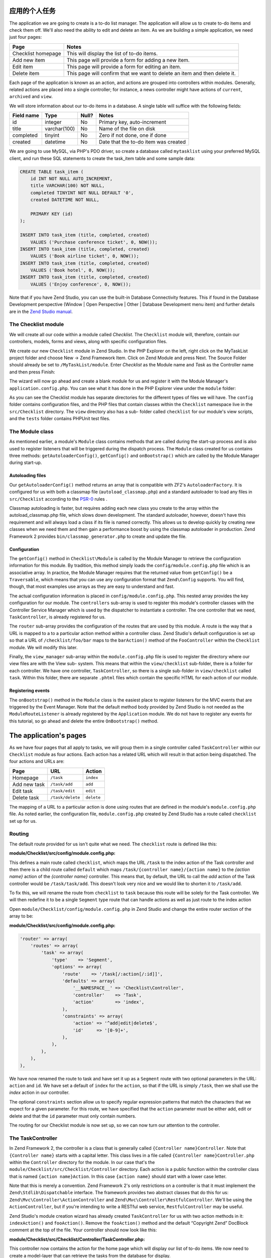 .. _getting-started-with-zend-studio.the-application:

应用的个人任务
==========================

The application we are going to create is a to-do list manager. The application
will allow us to create to-do items and check them off.  We'll also need the
ability to edit and delete an item. As we are building a simple application, we
need just four pages:

+--------------------+---------------------------------------------------------------------------+
| Page               | Notes                                                                     |
+====================+===========================================================================+
| Checklist homepage | This will display the list of to-do items.                                |
+--------------------+---------------------------------------------------------------------------+
| Add new item       | This page will provide a form for adding a new item.                      |
+--------------------+---------------------------------------------------------------------------+
| Edit item          | This page will provide a form for editing an item.                        |
+--------------------+---------------------------------------------------------------------------+
| Delete item        | This page will confirm that we want to delete an item and then delete it. |
+--------------------+---------------------------------------------------------------------------+

Each page of the application is known as an action, and actions are grouped into
controllers within modules. Generally, related actions are placed into a single
controller; for instance, a news controller might have actions of ``current``,
``archived`` and ``view``.

We will store information about our to-do items in a database. A single table
will suffice with the following fields:

+------------+--------------+-------+--------------------------------------+
| Field name | Type         | Null? | Notes                                |
+============+==============+=======+======================================+
| id         | integer      | No    | Primary key, auto-increment          |
+------------+--------------+-------+--------------------------------------+
| title      | varchar(100) | No    | Name of the file on disk             |
+------------+--------------+-------+--------------------------------------+
| completed  | tinyint      | No    | Zero if not done, one if done        |
+------------+--------------+-------+--------------------------------------+
| created    | datetime     | No    | Date that the to-do item was created |
+------------+--------------+-------+--------------------------------------+

We are going to use MySQL, via PHP's PDO driver, so create a database called
``mytasklist`` using your preferred MySQL client, and run these SQL statements
to create the task_item table and some sample data:

.. code:: sql

    CREATE TABLE task_item (
        id INT NOT NULL AUTO_INCREMENT,
        title VARCHAR(100) NOT NULL,
        completed TINYINT NOT NULL DEFAULT '0',
        created DATETIME NOT NULL,

        PRIMARY KEY (id)
    );

    INSERT INTO task_item (title, completed, created)
        VALUES ('Purchase conference ticket', 0, NOW());
    INSERT INTO task_item (title, completed, created)
        VALUES ('Book airline ticket', 0, NOW());
    INSERT INTO task_item (title, completed, created)
        VALUES ('Book hotel', 0, NOW());
    INSERT INTO task_item (title, completed, created)
        VALUES ('Enjoy conference', 0, NOW());


Note that if you have Zend Studio, you can use the built-in Database
Connectivity features. This if found in the Database Development perspective
(Window | Open Perspective | Other | Database Development menu item) and further
details are in the `Zend Studio manual <http://files.zend.com/help/Zend-
Studio/content/data_tools_platform.htm>`_\ .

The Checklist module
--------------------

We will create all our code within a module called *Checklist*. The
``Checklist`` module will, therefore, contain our controllers, models, forms and
views, along with specific configuration files.

We create our new ``Checklist`` module in Zend Studio. In the PHP Explorer on
the left, right click on the MyTaskList project folder and choose New -> Zend
Framework Item. Click on Zend Module and press Next. The Source Folder should
already be set to ``/MyTaskList/module``. Enter *Checklist* as the Module name
and *Task* as the Controller name and then press Finish:

.. image:: ../images/getting-started-with-zend-studio.studio6.png
    :width: 450

The wizard will now go ahead and create a blank module for us and register it
with the Module Manager's ``application.config.php``. You can see what it has
done in the PHP Explorer view under the ``module`` folder:

.. image:: ../images/getting-started-with-zend-studio.studio7.png
    :width: 300


As you can see the Checklist module has separate directories for the different
types of files we will have. The ``config`` folder contains configuration files,
and the PHP files that contain classes within the ``Checklist`` namespace live
in the ``src/Checklist`` directory.  The ``view`` directory also has a sub-
folder called ``checklist`` for our module's view scripts, and the ``tests``
folder contains PHPUnit test files.

The Module class
----------------

As mentioned earlier, a module's ``Module`` class contains methods that are
called during the start-up process and is also used to register listeners that
will be triggered during the dispatch process. The ``Module`` class created for
us contains three methods: ``getAutoloaderConfig()``, ``getConfig()`` and
``onBootstrap()`` which are called by the Module Manager during start-up.

Autoloading files
~~~~~~~~~~~~~~~~~

Our ``getAutoloaderConfig()`` method returns an array that is compatible with
ZF2's ``AutoloaderFactory``. It is configured for us with both a classmap file
(``autoload_classmap.php``) and a standard autoloader to load any files in
``src/Checklist`` according to the `PSR-0 <https://github.com/php-fig/fig-
standards/blob/master/accepted/PSR-0.md>`_ rules .

Classmap autoloading is faster, but requires adding each new class you create to
the array within the autoload_classmap.php file, which slows down development.
The standard autoloader, however, doesn't have this requirement and will always
load a class if its file is named correctly. This allows us to develop quickly
by creating new classes when we need them and then gain a performance boost by
using the classmap autoloader in production. Zend Framework 2 provides
``bin/classmap_generator.php`` to create and update the file.

Configuration
~~~~~~~~~~~~~

The ``getConfig()`` method in ``Checklist\Module`` is called by the Module
Manager to retrieve the configuration information for this module. By tradition,
this method simply loads the ``config/module.config.php`` file which is an
associative array. In practice, the Module Manager requires that the returned
value from ``getConfig()`` be a ``Traversable``, which means that you can use
any configuration format that ``Zend\Config`` supports. You will find, though,
that most examples use arrays as they are easy to understand and fast.

The actual configuration information is placed in ``config/module.config.php``.
This nested array provides the key configuration for our module. The
``controllers`` sub-array is used to register this module's controller classes
with the Controller Service Manager which is used by the dispatcher to
instantiate a controller. The one controller that we need, ``TaskController``,
is already registered for us.

The ``router`` sub-array provides the configuration of the routes that are used
by this module. A route is the way that a URL is mapped to a to a particular
action method within a controller class. Zend Studio's default configuration is
set up so that a URL of ``/checklist/foo/bar`` maps to the ``barAction()``
method of the ``FooController`` within the ``Checklist`` module. We will modify
this later.

Finally, the ``view_manager`` sub-array within the ``module.config.php`` file is
used to register the directory where our view files are with the View sub-
system. This means that within the ``view/checklist`` sub-folder, there is a
folder for each controller. We have one controller, ``TaskController``, so there
is a single sub-folder in ``view/checklist`` called ``task``. Within this
folder, there are separate ``.phtml`` files which contain the specific HTML for
each action of our module.

Registering events
~~~~~~~~~~~~~~~~~~

The ``onBootstrap()`` method in the ``Module`` class is the easiest place to
register listeners for the MVC events that are triggered by the Event Manager.
Note that the default method body provided by Zend Studio is not needed as the
``ModuleRouteListener`` is already registered by the ``Application`` module. We
do not have to register any events for this tutorial, so go ahead and delete the
entire ``OnBootstrap()`` method.

The application's pages
=======================

As we have four pages that all apply to tasks, we will group them in a single
controller called ``TaskController`` within our ``Checklist`` module as four
actions. Each action has a related URL which will result in that action being
dispatched. The four actions and URLs are:

+--------------+------------------+------------+
| Page         | URL              | Action     |
+==============+==================+============+
| Homepage     | ``/task``        | ``index``  |
+--------------+------------------+------------+
| Add new task | ``/task/add``    | ``add``    |
+--------------+------------------+------------+
| Edit task    | ``/task/edit``   | ``edit``   |
+--------------+------------------+------------+
| Delete task  | ``/task/delete`` | ``delete`` |
+--------------+------------------+------------+


The mapping of a URL to a particular action is done using routes that are
defined in the module's ``module.config.php`` file. As noted earlier, the
configuration file, ``module.config.php`` created by Zend Studio has a route
called ``checklist`` set up for us.

Routing
-------

The default route provided for us isn't quite what we need. The ``checklist``
route is defined like this:

**module/Checklist/src/config/module.config.php:**

.. code-block:: php
   :linenos:

    'router' => array(
        'routes' => array(
            'checklist' => array(
                'type'    => 'Literal',
                'options' => array(
                    'route'    => '/task',
                    'defaults' => array(
                        '__NAMESPACE__' => 'Checklist\Controller',
                        'controller'    => 'Task',
                        'action'        => 'index',
                    ),
                ),
                'may_terminate' => true,
                'child_routes' => array(
                    'default' => array(
                        'type'    => 'Segment',
                        'options' => array(
                            'route'    => '/[:controller[/:action]]',
                        ),
                    ),
                ),
            ),


This defines a main route called ``checklist``, which maps the URL ``/task`` to
the index action of the Task controller and then there is a child route called
``default`` which maps ``/task/{controller name}/{action name}`` to the *{action
name}* action of the *{controller name}* controller. This means that, by
default, the URL to call the *add* action of the Task controller would be
``/task/task/add``. This doesn't look very nice and we would like to shorten it
to ``/task/add``.

To fix this, we will rename the route from ``checklist`` to ``task`` because
this route will be solely for the Task controller. We will then redefine it to
be a single ``Segment`` type route that can handle actions as well as just route
to the index action

Open ``module/Checklist/config/module.config.php`` in Zend Studio and change the
entire router section of the array to be:

**module/Checklist/src/config/module.config.php:**

.. code-block:: php

    'router' => array(
        'routes' => array(
            'task' => array(
                'type'    => 'Segment',
                'options' => array(
                    'route'    => '/task[/:action[/:id]]',
                    'defaults' => array(
                        '__NAMESPACE__' => 'Checklist\Controller',
                        'controller'    => 'Task',
                        'action'        => 'index',
                    ),
                    'constraints' => array(
                        'action' => '^add|edit|delete$',
                        'id'     => '[0-9]+',
                    ),
                ),
            ),
        ),
    ),

We have now renamed the route to task and have set it up as a ``Segment`` route
with two optional parameters in the URL: ``action`` and ``id``. We have set a
default of ``index`` for the ``action``, so that if the URL is simply ``/task``,
then we shall use the *index* action in our controller.

The optional ``constraints`` section allow us to specify regular expression
patterns that match the characters that we expect for a given parameter. For
this route, we have specified that the ``action`` parameter must be either add,
edit or delete and that the ``id`` parameter must only contain numbers.

The routing for our Checklist module is now set up, so we can now turn our
attention to the controller.

The TaskController
------------------

In Zend Framework 2, the controller is a class that is generally called
``{Controller name}Controller``. Note that ``{Controller name}`` starts with a
capital letter. This class lives in a file called ``{Controller
name}Controller.php`` within the ``Controller`` directory for the module. In our
case that's the ``module/Checklist/src/Checklist/Controller`` directory. Each
action is a public function within the controller class that is named ``{action
name}Action``. In this case ``{action name}`` should start with a lower case
letter.

Note that this is merely a convention. Zend Framework 2's only restrictions on a
controller is that it must implement the ``Zend\Stdlib\Dispatchable`` interface.
The framework provides two abstract classes that do this for us:
``Zend\Mvc\Controller\ActionController`` and
``Zend\Mvc\Controller\RestfulController``. We'll be using the
``ActionController``, but if you're intending to write a RESTful web service,
``RestfulController`` may be useful.

Zend Studio's module creation wizard has already created ``TaskController`` for
us with two action methods in it: ``indexAction()`` and ``fooAction()``. Remove
the ``fooAction()`` method and the default “Copyright Zend” DocBlock comment at
the top of the file. Your controller should now look like this:

**module/Checklist/src/Checklist/Controller/TaskController.php:**

.. code-block:: php
   :linenos:

    namespace Checklist\Controller;

    use Zend\Mvc\Controller\AbstractActionController;

    class TaskController extends AbstractActionController
    {
        public function indexAction()
        {
            return array();
        }

    }

This controller now contains the action for the home page which will display our
list of to-do items. We now need to create a model-layer that can retrieve the
tasks from the database for display.

The model
---------

It is time to look at the model section of our application. Remember that the
model is the part that deals with the application's core purpose (the so-called
"business rules") and, in our case, deals with the database. Zend Framework does
not provide a ``Zend\Model`` component because the model is your business logic
and it's up to you to decide how you want it to work.

There are many components that you can use for this depending on your needs. One
approach is to have model classes represent each entity in your application and
then use mapper objects that load and save entities to the database. Another is
to use an Object-relational mapping (ORM) technology, such as Doctrine or
Propel. For this tutorial, we are going to create a fairly simple model layer
using an entity and a mapper that uses the ``Zend\Db`` component. In a larger,
more complex, application, you would probably also have a service class that
interfaces between the controller and the mapper.

We already have created the database table and added some sample data, so let’s
start by creating an entity object. An entity object is a simple PHP object that
represents a thing in the application. In our case, it represents a task to be
completed, so we will call it ``TaskEntity``.

Create a new folder in ``module/Checklist/src/Checklist`` called ``Model`` and
then right click on the new ``Model`` folder and choose New -> PHP File. In the
New PHP File dialog, set the File Name to ``TaskEntity.php`` as shown and then
press Finish.

.. image:: ../images/getting-started-with-zend-studio.studio8.png
    :width: 400

This will create a blank PHP file. Update it so that it looks like this:

**module/Checklist/src/Checklist/Model/TaskEntity.php:**

.. code-block:: php
   :linenos:
    
    <?php
    namespace Checklist\Model;

    class TaskEntity
    {
        protected $id;
        protected $title;
        protected $completed = 0;
        protected $created;
        
        public function __construct()
        {
            $this->created = date('Y-m-d H:i:s');
        }
        
        public function getId()
        {
          return $this->id;
        }
        
        public function setId($Value)
        {
          $this->id = $Value;
        }
        
        public function getTitle()
        {
          return $this->title;
        }
        
        public function setTitle($Value)
        {
          $this->title = $Value;
        }
        
        public function getCompleted()
        {
          return $this->completed;
        }
        
        public function setCompleted($Value)
        {
          $this->completed = $Value;
        }
            
        public function getCreated()
        {
          return $this->created;
        }
        
        public function setCreated($Value)
        {
          $this->created = $Value;
        }
    }

The ``Task`` entity is a simple PHP class with four properties with getter and
setter methods for each property. We also have a constructor to fill in the
``created`` property. If you are using Zend Studio rather than Eclipse PDT, then
you can generate the getter and setter methods by right clicking in the file and
choosing `Source -> Generate Getters and Setters <http://files.zend.com/help
/Zend-Studio-10/zend-studio.htm#creating_getters_and_setters.htm>`_\ .

We now need a mapper class which is responsible for persisting task entities to
the database and populating them with new data. Again, right click on the Model
folder and choose New -> PHP File and create a PHP file called
``TaskMapper.php``. Update it so that it looks like this:

**module/Checklist/src/Checklist/Model/TaskMapper.php:**

.. code-block:: php
   :linenos:
    
    <?php
    namespace Checklist\Model;

    use Zend\Db\Adapter\Adapter;
    use Checklist\Model\TaskEntity;
    use Zend\Stdlib\Hydrator\ClassMethods;
    use Zend\Db\Sql\Sql;
    use Zend\Db\Sql\Select;
    use Zend\Db\ResultSet\HydratingResultSet;

    class TaskMapper
    {
        protected $tableName = 'task_item';
        protected $dbAdapter;
        protected $sql;

        public function __construct(Adapter $dbAdapter)
        {
            $this->dbAdapter = $dbAdapter;
            $this->sql = new Sql($dbAdapter);
            $this->sql->setTable($this->tableName);
        }
        
        public function fetchAll()
        {
            $select = $this->sql->select();
            $select->order(array('completed ASC', 'created ASC'));

            $statement = $this->sql->prepareStatementForSqlObject($select);
            $results = $statement->execute();
            
            $entityPrototype = new TaskEntity();
            $hydrator = new ClassMethods();
            $resultset = new HydratingResultSet($hydrator, $entityPrototype);
            $resultset->initialize($results);
            return $resultset;
        }
    }

Within this mapper class we have implemented the ``fetchAll()`` method and a
constructor. There's quite a lot going on here as we're dealing with the
``Zend\Db`` component, so let's break it down. Firstly we have the constructor
which takes a ``Zend\Db\Adapter\Adapter`` parameter as we can't do anything
without a database adapter. ``Zend\Db\Sql`` is an object that abstracts SQL
statements that are compatible with the underlying database adapter in use. We
are going to use this object for all of our interaction with the database, so we
create it in the constructor.

The ``fetchAll()`` method retrieves data from the database and places it into a
``HydratingResultSet`` which is able to return populated ``TaskEntity`` objects
when iterating. To do this, we have three distinct things happening. Firstly we
retrieve a ``Select`` object from the ``Sql`` object and use the ``order()``
method to place completed items last. We then create a ``Statement`` object and
execute it to retrieve the data from the database. The ``$results`` object can
be iterated over, but will return an array for each row retrieved but we want a
`` TaskEntity`` object. To get this, we create a ``HydratingResultSet`` which
requires a hydrator and an entity prototype to work.

The hydrator is an object that knows how to populate an entity. As there are
many ways to create an entity object, there are multiple hydrator objects
provided with ZF2 and you can create your own. For our ``TaskEntity``, we use
the ``ClassMethods`` hydrator which expects a getter and a setter method for
each column in the resultset. Another useful hydrator is ``ArraySerializable``
which will call ``getArrayCopy()`` and ``populate()`` on the entity object when
transferring data. The ``HydratingResultSet`` uses the prototype design pattern
when creating the entities when iterating. This means that instead of
instantiating a new instance of the entity class on each iteration, it clones
the provided instantiated object.  See http://ralphschindler.com/2012/03/09/php-
constructor-best-practices-and-the-prototype-pattern for more details.

Finally, ``fetchAll()`` returns the result set object with the correct data in it.

Using Service Manager to configure the database credentials and inject into the controller
------------------------------------------------------------------------------------------

In order to always use the same instance of our ``TaskMapper``, we will use the
Service Manager to define how to create the mapper and also to retrieve it when
we need it. This is most easily done in the ``Module`` class where we create a
method called ``getServiceConfig()`` which is automatically called by the Module
Manager and applied to the Service Manager. We'll then be able to retrieve it in
our controller when we need it.

To configure the Service Manager we can either supply the name of the class to
be instantiated or create a factory  (closure or callback) method that
instantiates the object when the Service Manager needs it. We start by
implementing getServiceConfig() and write a closure that creates a
``TaskMapper`` instance. Add this method to the ``Module`` class:

** module/Checklist/Module.php:**

.. code-block:: php
   :linenos:

    class Module
    {
        public function getServiceConfig()
        {
            return array(
                'factories' => array(
                    'TaskMapper' => function ($sm) {
                        $dbAdapter = $sm->get('Zend\Db\Adapter\Adapter');
                        $mapper = new TaskMapper($dbAdapter);
                        return $mapper;
                    }
                ),
            );
        }
    // ...

Don't forget to add ``use Checklist\Model\TaskMapper;`` to the list of use
statements at the top of the file.

The ``getServiceConfig()`` method returns an array of class creation definitions
that are all merged together by the Module Manager before passing to the Service
Manager.  To create a service within the Service Manager we use a unique key
name, ``TaskMapper``. As this has to be unique, it's common (but not a
requirement) to use the fully qualified class name as the Service Manager key
name. We then define a closure that the Service Manager will call when it is
asked for an instance of ``TaskMapper``. We can do anything we like in this
closure, as long as we return an instance of the required class. In this case,
we retrieve an instance of the database adapter from the Service Manager and
then instantiate a ``TaskMapper`` object and return it. This is an example of
the `Dependency Injection pattern
<http://www.martinfowler.com/articles/injection.html>`_ at work as we have
injected the database adapter into the mapper. This also means that Service
Manager can be used as a Dependency Injection Container in addition to a Service
Locator.

As we have requested an instance of ``Zend\Db\Adapter\Adapter`` from the Service
Manager, we also need to configure the Service Manager so that it knows how to
instantiate a ``Zend\Db\Adapter\Adapter``. This is done using a class provided
by Zend Framework called ``Zend\Db\Adapter\AdapterServiceFactory`` which we can
configure within the merged configuration system. As we noted earlier, the
Module Manager merges all the configuration from each module and then merges in
the files in the ``config/autoload`` directory (``*.global.php`` and then
``*.local.php`` files). We'll add our database configuration information to
``global.php`` which you should commit to your version control system.You can
then use ``local.php`` (outside of the VCS) to store the credentials for your
database.

Open ``config/autoload/global.php`` and replace the empty array with:

**config/autoload/global.php:**

.. code-block:: php
   :linenos:

    return array(
        'service_manager' => array(
            'factories' => array(
                'Zend\Db\Adapter\Adapter' =>
                    'Zend\Db\Adapter\AdapterServiceFactory',
            ),
        ),
        'db' => array(
            'driver' => 'Pdo',
            'dsn' => 'mysql:dbname=mytasklist;hostname=localhost',
            'driver_options' => array(
                PDO::MYSQL_ATTR_INIT_COMMAND => 'SET NAMES \'UTF8\''
            ),
        ),
    );

Firstly, we provide additional Service Manager configuration in the
service_manager section, This array works exactly the same as the one in
``getServiceConfig()``, except that you should not use closures in a config file
as if you do Module Manager will not be able to cache the merged configuration
information. As we already have an implementation for creating a
``Zend\Db\Adapter\Adapter``, we use the ``factories`` sub-array to map the key
name of ``Zend\Db\Adapter\Adapter`` to the string name of the factory class
(``Zend\Db\Adapter\AdapterServiceFactory``') and the Service Manager will then
use Zend\Db\Adapter\AdapterServiceFactory to instantiate a database adapter for
us.

The ``Zend\Db\Adapter\AdapterServiceFactory`` object looks for a key called
``db`` in the configuration array and uses this to configure the database
adapter. Therefore, we create the ``db`` key in our ``global.php`` file with the
relevant configuration data. The only data that is missing is the username and
password required to connect to the database. We do not want to store this in
the version control system, so we store this in the ``local.php`` configuration
file, which, by default, is ignored by git.

Open ``config/autoload/local.php`` and replace the empty array with:

**config/autoload/global.php:**

.. code-block:: php
   :linenos:

    return array(
        'db' => array(
            'username' => 'YOUR_USERNAME',
            'password' => 'YOUR_PASSWORD',
        ),
    );

Obviously you should replace YOUR_USERNAME and YOUR_PASSWORD with the correct
credentials.

Now that the Service Manager can create a ``TaskMapper`` instance for us, we can
add a method to the controller to retrieve it. Add ``getTaskMapper()`` to the
``TaskController`` class:

**module/Checklist/src/Checklist/Controller/TaskController.php:**

.. code-block:: php
   :linenos:

    public function getTaskMapper()
    {
        $sm = $this->getServiceLocator();
        return $sm->get('TaskMapper');
    }

We can now call ``getTaskMapper()`` from within our controller whenever we need
to interact with our model layer. Let's start with a list of tasks when the
index action is called.
